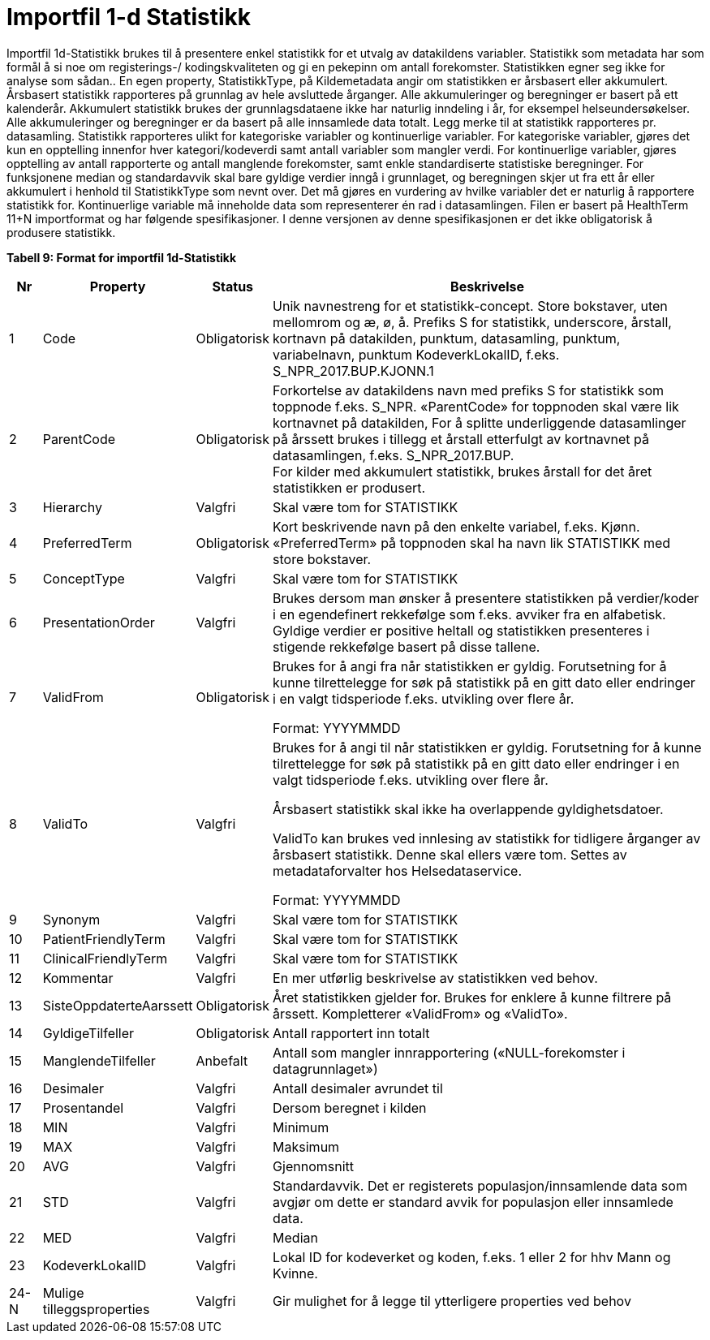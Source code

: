 = Importfil 1-d Statistikk [[importfil_1d]]

Importfil 1d-Statistikk brukes til å presentere enkel statistikk for et utvalg av datakildens variabler.
Statistikk som metadata har som formål å si noe om registerings-/ kodingskvaliteten og gi en pekepinn om antall forekomster. Statistikken egner
seg ikke for analyse som sådan..
En egen property, StatistikkType, på Kildemetadata angir om statistikken er årsbasert eller akkumulert. Årsbasert statistikk rapporteres på
grunnlag av hele avsluttede årganger. Alle akkumuleringer og beregninger er basert på ett kalenderår. Akkumulert statistikk brukes der
grunnlagsdataene ikke har naturlig inndeling i år, for eksempel helseundersøkelser. Alle akkumuleringer og beregninger er da basert på alle
innsamlede data totalt. Legg merke til at statistikk rapporteres pr. datasamling.
Statistikk rapporteres ulikt for kategoriske variabler og kontinuerlige variabler. For kategoriske variabler, gjøres det kun en opptelling innenfor
hver kategori/kodeverdi samt antall variabler som mangler verdi. For kontinuerlige variabler, gjøres opptelling av antall rapporterte og antall
manglende forekomster, samt enkle standardiserte statistiske beregninger. For funksjonene median og standardavvik skal bare gyldige verdier
inngå i grunnlaget, og beregningen skjer ut fra ett år eller akkumulert i henhold til StatistikkType som nevnt over.
Det må gjøres en vurdering av hvilke variabler det er naturlig å rapportere statistikk for. Kontinuerlige variable må inneholde data som
representerer én rad i datasamlingen.
Filen er basert på HealthTerm 11+N importformat og har følgende spesifikasjoner.
I denne versjonen av denne spesifikasjonen er det ikke obligatorisk å produsere statistikk. 

*Tabell 9: Format for importfil 1d-Statistikk*
[width="100%",cols="5%,12%,10%,73%",options="header",]
|===
|*Nr* |*Property* |*Status* |*Beskrivelse*

|1 |Code |Obligatorisk |Unik navnestreng for et statistikk-concept.
Store bokstaver, uten mellomrom og æ, ø, å. Prefiks S for statistikk,
underscore, årstall, kortnavn på datakilden, punktum, datasamling,
punktum, variabelnavn, punktum KodeverkLokalID, f.eks.
S++_++NPR++_++2017.BUP.KJONN.1

|2 |ParentCode |Obligatorisk |Forkortelse av datakildens navn med
prefiks S for statistikk som toppnode f.eks. S++_++NPR. «ParentCode» for
toppnoden skal være lik kortnavnet på datakilden, For å splitte
underliggende datasamlinger på årssett brukes i tillegg et årstall
etterfulgt av kortnavnet på datasamlingen, f.eks.
S++_++NPR++_++2017.BUP. +
For kilder med akkumulert statistikk, brukes årstall for det året
statistikken er produsert.

|3 |Hierarchy |Valgfri |Skal være tom for STATISTIKK

|4 |PreferredTerm |Obligatorisk |Kort beskrivende navn på den enkelte
variabel, f.eks. Kjønn. «PreferredTerm» på toppnoden skal ha navn lik
STATISTIKK med store bokstaver.

|5 |ConceptType |Valgfri |Skal være tom for STATISTIKK

|6 |PresentationOrder |Valgfri |Brukes dersom man ønsker å presentere
statistikken på verdier/koder i en egendefinert rekkefølge som f.eks.
avviker fra en alfabetisk. Gyldige verdier er positive heltall og
statistikken presenteres i stigende rekkefølge basert på disse tallene.

|7 |ValidFrom |Obligatorisk a|
Brukes for å angi fra når statistikken er gyldig. Forutsetning for å
kunne tilrettelegge for søk på statistikk på en gitt dato eller
endringer i en valgt tidsperiode f.eks. utvikling over flere år.

Format: YYYYMMDD

|8 |ValidTo |Valgfri a|
Brukes for å angi til når statistikken er gyldig. Forutsetning for å
kunne tilrettelegge for søk på statistikk på en gitt dato eller
endringer i en valgt tidsperiode f.eks. utvikling over flere år.

Årsbasert statistikk skal ikke ha overlappende gyldighetsdatoer.

ValidTo kan brukes ved innlesing av statistikk for tidligere årganger av
årsbasert statistikk. Denne skal ellers være tom. Settes av
metadataforvalter hos Helsedataservice.

Format: YYYYMMDD

|9 |Synonym |Valgfri |Skal være tom for STATISTIKK

|10 |PatientFriendlyTerm |Valgfri |Skal være tom for STATISTIKK

|11 |ClinicalFriendlyTerm |Valgfri |Skal være tom for STATISTIKK

|12 |Kommentar |Valgfri |En mer utførlig beskrivelse av statistikken ved
behov.

|13 |SisteOppdaterteAarssett |Obligatorisk |Året statistikken gjelder
for. Brukes for enklere å kunne filtrere på årssett. Kompletterer
«ValidFrom» og «ValidTo».

|14 |GyldigeTilfeller |Obligatorisk |Antall rapportert inn totalt

|15 |ManglendeTilfeller |Anbefalt |Antall som mangler innrapportering
(«NULL-forekomster i datagrunnlaget»)

|16 |Desimaler |Valgfri |Antall desimaler avrundet til

|17 |Prosentandel |Valgfri |Dersom beregnet i kilden

|18 |MIN |Valgfri |Minimum

|19 |MAX |Valgfri |Maksimum

|20 |AVG |Valgfri |Gjennomsnitt

|21 |STD |Valgfri |Standardavvik. Det er registerets
populasjon/innsamlende data som avgjør om dette er standard avvik for
populasjon eller innsamlede data.

|22 |MED |Valgfri |Median

|23 |KodeverkLokalID |Valgfri |Lokal ID for kodeverket og koden, f.eks.
1 eller 2 for hhv Mann og Kvinne.

|24-N |Mulige tilleggsproperties |Valgfri |Gir mulighet for å legge til
ytterligere properties ved behov
|===